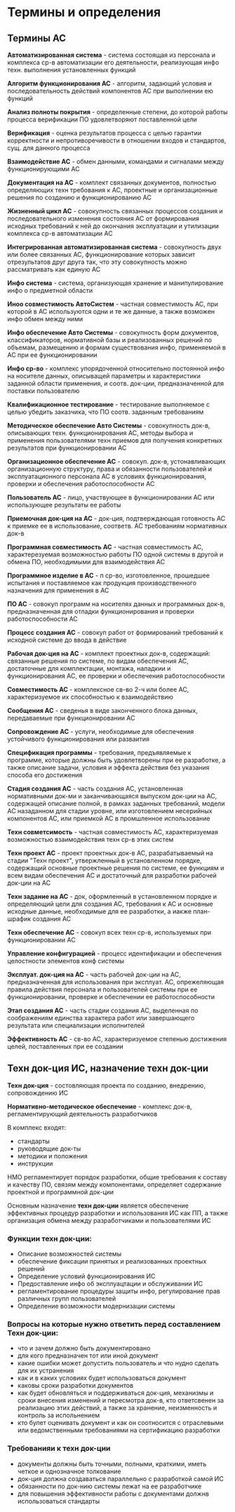 * Термины и определения

** Термины АС

**Автоматизированная система** - система состоящая из персонала и комплекса
ср-в автоматизации его деятельности, реализующая инфо техн. выполнения
установленных функций

**Алгоритм функционирования АС** - алгоритм, задающий условия и
последовательность действий компонентов АС при выполнении ею функций

**Анализ полноты покрытия** - определенные степени, до которой
работы процесса верификации ПО удовлетворяют поставленной цели

**Верификация** - оценка результатов процесса с целью гарантии корректности
и непротиворечивости в отношении входов и стандартов, сущ. для данного процесса

**Взаимодействие АС** - обмен данными, командами и сигналами между
функционирующими АС

**Документация на АС** - комплект связанных документов, полностью определяющих
техн требования к АС, проектные и организационные решения по созданию и
функционированию АС

**Жизненный цикл АС** - совокупность связанных процессов создания и
последовательного изменения состояния АС от формирования исходных требований
к ней до окончания эксплуатации и утилизации комплекса ср-в автоматизации АС

**Интегрированная автоматизированная система** - совокупность двух или более
связанных АС, функционирование которых зависит отрезультатов друг друга так,
что эту совокупность можно рассматривать как единую АС

**Инфо система** - система, организующая хранение и манипулирование инфо о
предметной области

**Иноо совместимость АвтоСистем** - частная совместимость АС, при которой
в АС используются одни и те же данные, а также возможен инфо обмен между
ними

**Инфо обеспечение Авто Системы** - совокупность форм документов,
классификаторов, нормативной базы и реализованных решений по объемам,
размещению и формам существования инфо, применяемой в АС при ее функционировании

**Инфо ср-во** - комплекс упорядоченной относительно постоянной инфо на носителе
данных, описыващей параметры и характеристики заданной области применения, и
соотв. док-ции, предназначенной для поставки пользователю

**Квалификационное тестирование** - тестирование выполняемое с целью убедить
заказчика, что ПО соотв.  заданным требованиям

**Методическое обеспечение Авто Системы** - совокупность док-в, описывающих
техн. функционирования АС, методы выбора и применения пользователями техн
приемов для получения конкретных результатов при функционировании АС

**Организационное обеспечение АС** - совокуп. док-в, устонавливающих
организационную структуру, права и обязанности пользователей и эксплуатационного
персонала АС в условиях функционирования, проверки и обеспечения работоспособности АС

**Пользователь АС** - лицо, участвующее в функционировании АС или использующее
результаты ее работы

**Приемочная док-ция на АС** - док-ция, подтверждающая готовность АС к приемке ее в
использование, соответв. АС требованиям нормативных док-в

**Программная совместимость АС** - частная совместимость АС, характерезуемая
возможностью работы ПО одной системы в другой и обмена ПО, необходимыми для
взаимодействия АС

**Программное изделие в АС** - п ср-во, изготовленное, прошедшее испытания и
поставляемое как продукция производственного назначения для применения в АС

**ПО АС** - совокуп программ на носителях данных и программных док-в,
предназначенная для отладки функционирования и проверки работоспособности АС

**Процесс создания АС** - совокуп работ от формирований требований к исходной
системе до ввода в действие

**Рабочая док-ция на АС** - комплект проектных док-в, содержащий: связанные
решения по системе, по видам обеспечения АС, достаточные для комплектации,
монтажа, наладкии и функционирования АС, ее проверки и обеспечения работоспособности

**Совместимость АС** - комплексное св-во 2-ч или более АС, характеризуемое их
способностью к взаимодействию

**Сообщения АС** - сведенья в виде законченного блока данных, передаваемые
при функционировании АС

**Сопровождение АС** - услуги, необходимые для обеспечения устойчивого
функционирования или разваития

**Спецификация программы** - требования, предъявляемые к программе, которые
должны быть удовлетворены при ее разработке, а также описание задачи, условия и
эффекта действия без указания способа его достижения

**Стадия создания АС** - часть создания АС, установленная нормативными док-ми и
заканчивающаяся выпуском док-ции на АС, содержащей описание полной, в рамках заданных
требований, модели АС назаданном для стадии уровне, или изготовлением несерийных
компонентов АС, или приемкой АС в промшленное использование

**Техн совметсимость** - частная совместимость АС, характеризуемая возможностью
взаимодействия техн ср-в этих систем

**Техн проект АС** - проект проектных док-в АС, разрабатываемый на стадии
"Техн проект", утвержленный в установленном порядке, содержащий основные проектные
решения по системе, ее функциям и всем видам обеспечения АС и достаточный для
разработки рабочей док-ции на АС

**Техн задание на АС** - док, оформленный в установленном порядке и определяющий
цели для создания АС, требования к АС и основные исходные данные, необходимые для
ее разработки, а иакже план-шрафик создания АС

**Техн обеспечение АС** - совокуп всех техн ср-в, используемых при функционировании АС

**Управление конфигурацией** - процесс идентификации и обеспечения целостности
элементов конф системы

**Эксплуат. док-ция на АС** - часть рабочей док-ции на АС, предназначенная для
использования при эксплуат. АС, опрежеляющая правила действия персонала и пользователей
системы при ее функционировании, проверке и обеспечении ее работоспособности

**Этап создания АС** - часть стадии создания АС, выделенная по соображениям единства
характера работ или завершающего результата или специализации исполнителей

**Эффективность АС** - св-во АС, характеризуемое степенью достижения целей, поставленных
при ее создании

** Техн док-ция ИС, назначение техн док-ции

**Техн док-ция** - состовляющая проекта по созданию, внедрению, сопровождению ИС

**Нормативно-методическое обеспечение** - комплекс док-в, регламентирующий
деятельность разработчиков

В комплекс входят:
 - стандарты
 - руководящие док-ты
 - методики и положения
 - инструкции

НМО регламентирует порядок разработки, общие требования к составу и качеству
ПО, связям между компонентами, определяет содержание проектной и программной док-ции

Основным назначение **техн док-ции** является обеспечение эффективных процедур
разработки и использования ИС как ПП, а также организация обмена между разработчиками
и пользователями ИС

*** Функции техн док-ции:
 - Описание возможностей системы
 - обеспечение фиксации принятых и реализованных проектных решений
 - Определение условий функционирования ИС
 - Предоставление инфо об эксплуацтации и обслуживании ИС
 - регламентирование процедуры защиты инфо, регулирование прав различных групп пользователей
 - Определение возможности модернизации системы

*** Вопросы на которые нужно ответить перед составлением Техн док-ции:

 - что и зачем должно быть документировано
 - для кого предназначен тот или иной документ
 - какие ошибки может допустить пользователь и что нудно сделать для их устранения
 - как и в каких условиях будет использоваться документ
 - каковы сроки разработки документов
 - как будет обновляться и поддерживаться док-ция, механизмы и сроки внесения
   изменений и пересмотра док-в, кто ответсвенен за реализацию этих действий,
   а также за хранение, неизменность и контроль за испольнением
 - кто булет оценивать документ и как он соотносится с отраслевыми или ведомственными
   требованиями на сертификацию разработки

*** Требованияи к техн док-ции
 - документы должны быть точными, полными, краткими, иметь четкое и однозначное толкование
 - док-ция должна создаваться параллельно с разработкой самой ИС
 - обязанности по док-нию системы лежат на ее разработчике
 - для повышения эффективности работы с документами должнв использоваться стандарты
